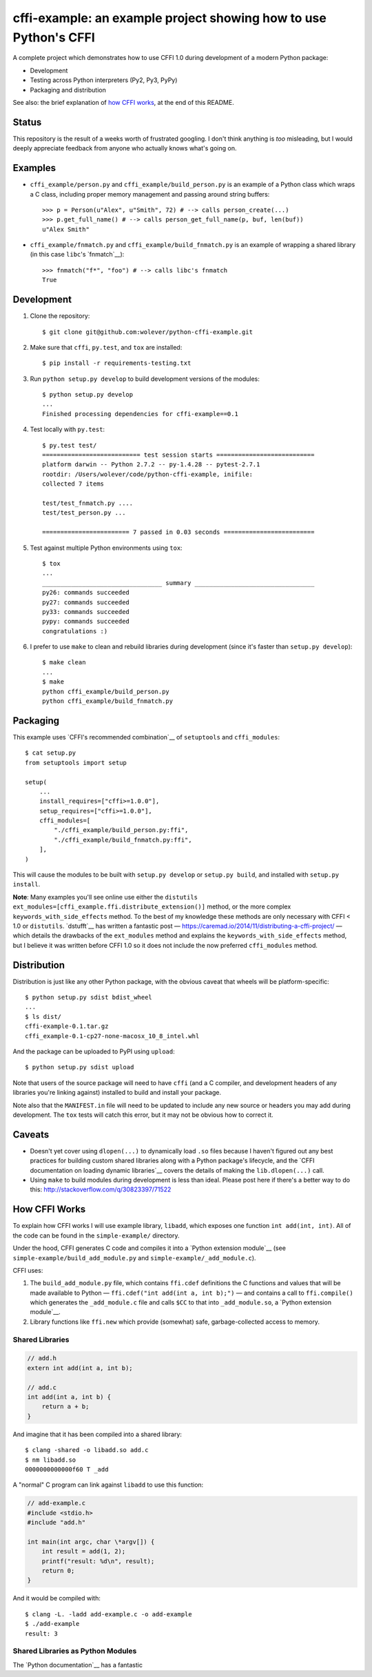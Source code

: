 cffi-example: an example project showing how to use Python's CFFI
=================================================================

A complete project which demonstrates how to use CFFI 1.0 during development of
a modern Python package:

* Development
* Testing across Python interpreters (Py2, Py3, PyPy)
* Packaging and distribution

See also: the brief explanation of `how CFFI works`_, at the end of this
README.


Status
------

This repository is the result of a weeks worth of frustrated googling. I don't
think anything is *too* misleading, but I would deeply appreciate feedback from
anyone who actually knows what's going on.


Examples
--------

* ``cffi_example/person.py`` and ``cffi_example/build_person.py`` is an example
  of a Python class which wraps a C class, including proper memory management
  and passing around string buffers::

    >>> p = Person(u"Alex", u"Smith", 72) # --> calls person_create(...)
    >>> p.get_full_name() # --> calls person_get_full_name(p, buf, len(buf))
    u"Alex Smith"

* ``cffi_example/fnmatch.py`` and ``cffi_example/build_fnmatch.py`` is an
  example of wrapping a shared library (in this case ``libc``'s `fnmatch`__)::

    >>> fnmatch("f*", "foo") # --> calls libc's fnmatch
    True

__ http://man7.org/linux/man-pages/man3/fnmatch.3.html


Development
-----------

1. Clone the repository::

    $ git clone git@github.com:wolever/python-cffi-example.git

2. Make sure that ``cffi``, ``py.test``, and ``tox`` are installed::

    $ pip install -r requirements-testing.txt

3. Run ``python setup.py develop`` to build development versions of the
   modules::

    $ python setup.py develop
    ...
    Finished processing dependencies for cffi-example==0.1

4. Test locally with ``py.test``::

    $ py.test test/
    =========================== test session starts ===========================
    platform darwin -- Python 2.7.2 -- py-1.4.28 -- pytest-2.7.1
    rootdir: /Users/wolever/code/python-cffi-example, inifile:
    collected 7 items

    test/test_fnmatch.py ....
    test/test_person.py ...

    ======================== 7 passed in 0.03 seconds =========================

5. Test against multiple Python environments using ``tox``::

    $ tox
    ...
    _________________________________ summary _________________________________
    py26: commands succeeded
    py27: commands succeeded
    py33: commands succeeded
    pypy: commands succeeded
    congratulations :)

6. I prefer to use ``make`` to clean and rebuild libraries during development
   (since it's faster than ``setup.py develop``)::

    $ make clean
    ...
    $ make
    python cffi_example/build_person.py
    python cffi_example/build_fnmatch.py


Packaging
---------

This example uses `CFFI's recommended combination`__ of ``setuptools`` and
``cffi_modules``::

    $ cat setup.py
    from setuptools import setup

    setup(
        ...
        install_requires=["cffi>=1.0.0"],
        setup_requires=["cffi>=1.0.0"],
        cffi_modules=[
            "./cffi_example/build_person.py:ffi",
            "./cffi_example/build_fnmatch.py:ffi",
        ],
    )

__ https://cffi.readthedocs.org/en/latest/cdef.html#distutils-setuptools

This will cause the modules to be built with ``setup.py develop`` or ``setup.py
build``, and installed with ``setup.py install``.

**Note**: Many examples you'll see online use either the ``distutils``
``ext_modules=[cffi_example.ffi.distribute_extension()]`` method, or the
more complex ``keywords_with_side_effects`` method. To the best of my
knowledge these methods are only necessary with CFFI < 1.0 or ``distutils``.
`dstufft`__ has written a fantastic post —
https://caremad.io/2014/11/distributing-a-cffi-project/ — which details the
drawbacks of the ``ext_modules`` method and explains the
``keywords_with_side_effects`` method, but I believe it was written before CFFI
1.0 so it does not include the now preferred ``cffi_modules`` method.

__ https://twitter.com/dstufft/


Distribution
------------

Distribution is just like any other Python package, with the obvious caveat
that wheels will be platform-specific::

    $ python setup.py sdist bdist_wheel
    ...
    $ ls dist/
    cffi-example-0.1.tar.gz
    cffi_example-0.1-cp27-none-macosx_10_8_intel.whl

And the package can be uploaded to PyPI using ``upload``::

    $ python setup.py sdist upload


Note that users of the source package will need to have ``cffi`` (and a C
compiler, and development headers of any libraries you're linking against)
installed to build and install your package.

Note also that the ``MANIFEST.in`` file will need to be updated to include any
new source or headers you may add during development. The ``tox`` tests will
catch this error, but it may not be obvious how to correct it.


Caveats
-------

* Doesn't yet cover using ``dlopen(...)`` to dynamically load ``.so`` files
  because I haven't figured out any best practices for building custom shared
  libraries along with a Python package's lifecycle, and the
  `CFFI documentation on loading dynamic libraries`__ covers the details of
  making the ``lib.dlopen(...)`` call.

* Using ``make`` to build modules during development is less than ideal. Please
  post here if there's a better way to do this:
  http://stackoverflow.com/q/30823397/71522


__ https://cffi.readthedocs.org/en/latest/overview.html#out-of-line-abi-level


How CFFI Works
--------------

To explain how CFFI works I will use example library, ``libadd``, which exposes
one function ``int add(int, int)``. All of the code can be found in the
``simple-example/`` directory.

Under the hood, CFFI generates C code and compiles it into a `Python extension
module`__ (see ``simple-example/build_add_module.py`` and
``simple-example/_add_module.c``).


CFFI uses:

1. The ``build_add_module.py`` file, which contains ``ffi.cdef`` definitions 
   the C functions and values that will be made available to Python —
   ``ffi.cdef("int add(int a, int b);")`` — and contains a call to
   ``ffi.compile()`` which generates the ``_add_module.c`` file and calls
   ``$CC`` to that into ``_add_module.so``, a `Python extension module`__.

2. Library functions like ``ffi.new`` which provide (somewhat) safe,
   garbage-collected access to memory.


__ https://docs.python.org/2.7/extending/extending.html#a-simple-example

Shared Libraries
................


.. code:: c

    // add.h
    extern int add(int a, int b);

    // add.c
    int add(int a, int b) {
        return a + b;
    }

And imagine that it has been compiled into a shared library::

    $ clang -shared -o libadd.so add.c
    $ nm libadd.so
    0000000000000f60 T _add

A "normal" C program can link against ``libadd`` to use this function:

.. code:: c

    // add-example.c
    #include <stdio.h>
    #include "add.h"

    int main(int argc, char \*argv[]) {
        int result = add(1, 2);
        printf("result: %d\n", result);
        return 0;
    }

And it would be compiled with::

    $ clang -L. -ladd add-example.c -o add-example
    $ ./add-example
    result: 3


Shared Libraries as Python Modules
..................................


The `Python documentation`__ has a fantastic

__ https://docs.python.org/2.7/extending/extending.html#a-simple-example


